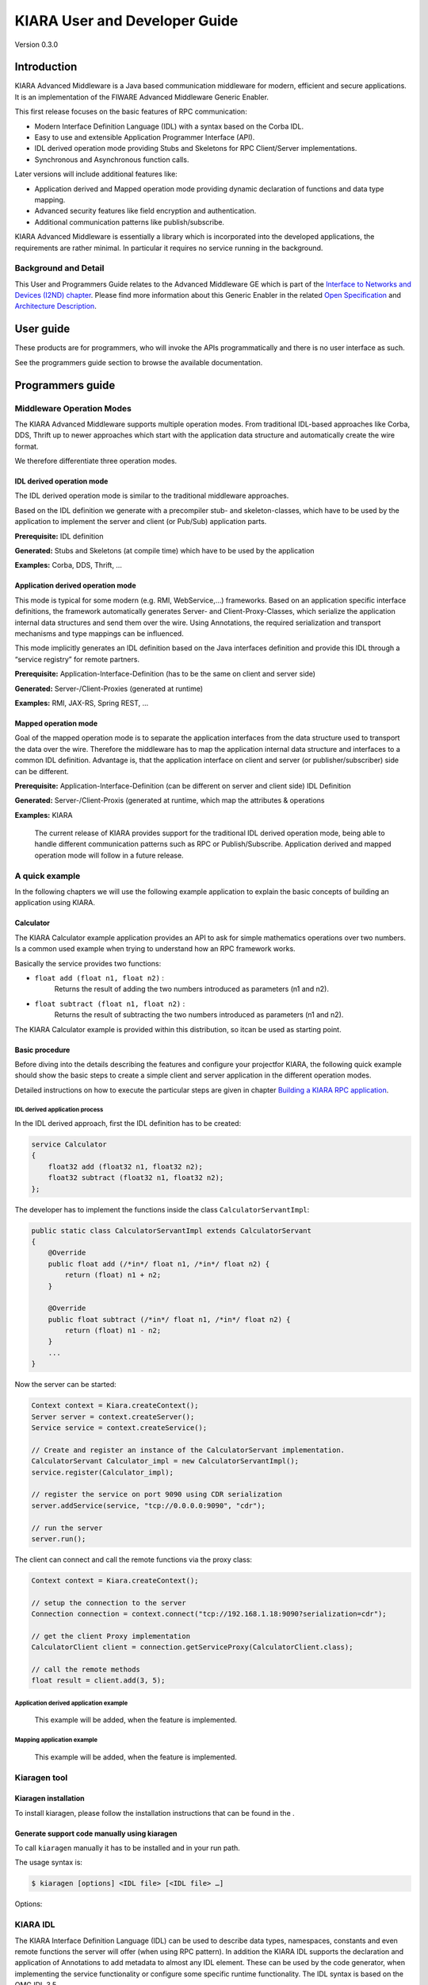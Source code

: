 KIARA User and Developer Guide
==============================

Version 0.3.0

.. raw:: mediawiki

   {{TOCright}}

Introduction
------------

KIARA Advanced Middleware is a Java based communication middleware for modern, efficient and secure applications. It is an implementation of the FIWARE Advanced Middleware Generic Enabler.

This first release focuses on the basic features of RPC communication:

-  Modern Interface Definition Language (IDL) with a syntax based on the Corba IDL.
-  Easy to use and extensible Application Programmer Interface (API).
-  IDL derived operation mode providing Stubs and Skeletons for RPC Client/Server implementations.
-  Synchronous and Asynchronous function calls.

Later versions will include additional features like:

-  Application derived and Mapped operation mode providing dynamic declaration
   of functions and data type mapping.
-  Advanced security features like field encryption and authentication.
-  Additional communication patterns like publish/subscribe.

KIARA Advanced Middleware is essentially a library which is incorporated into the developed applications, the requirements are rather minimal. In particular it requires no service running in the background.

Background and Detail
~~~~~~~~~~~~~~~~~~~~~

This User and Programmers Guide relates to the Advanced Middleware GE which is part of the `Interface to Networks and Devices (I2ND) chapter <Interface_to_Networks_and_Devices_(I2ND)_Architecture>`__. Please find more information about this Generic Enabler in the related `Open Specification <FIWARE.OpenSpecification.I2ND.Middleware>`__ and `Architecture Description <FIWARE.ArchitectureDescription.I2ND.Middleware>`__.

User guide
----------

These products are for programmers, who will invoke the APIs programmatically and there is no user interface as such.

See the programmers guide section to browse the available documentation.

Programmers guide
-----------------

Middleware Operation Modes
~~~~~~~~~~~~~~~~~~~~~~~~~~

The KIARA Advanced Middleware supports multiple operation modes. From traditional IDL-based approaches like Corba, DDS, Thrift up to newer approaches which start with the application data structure and automatically create the wire format.

We therefore differentiate three operation modes.

IDL derived operation mode
^^^^^^^^^^^^^^^^^^^^^^^^^^

The IDL derived operation mode is similar to the traditional middleware approaches.

Based on the IDL definition we generate with a precompiler stub- and skeleton-classes, which have to be used by the application to implement the server and client (or Pub/Sub) application parts.

**Prerequisite:** IDL definition

**Generated:** Stubs and Skeletons (at compile time) which have to be used by the application

**Examples:** Corba, DDS, Thrift, …

Application derived operation mode
^^^^^^^^^^^^^^^^^^^^^^^^^^^^^^^^^^

This mode is typical for some modern (e.g. RMI, WebService,...) frameworks. Based on an application specific interface definitions, the framework automatically generates Server- and Client-Proxy-Classes, which serialize the application internal data structures and send them over the wire. Using Annotations, the required serialization and transport mechanisms and type mappings can be influenced.

This mode implicitly generates an IDL definition based on the Java interfaces definition and provide this IDL through a “service registry” for remote partners.

**Prerequisite:** Application-Interface-Definition (has to be the same on client and server side)

**Generated:** Server-/Client-Proxies (generated at runtime)

**Examples:** RMI, JAX-RS, Spring REST, …

Mapped operation mode
^^^^^^^^^^^^^^^^^^^^^

Goal of the mapped operation mode is to separate the application interfaces from the data structure used to transport the data over the wire. Therefore the middleware has to map the application internal data structure and interfaces to a common IDL definition. Advantage is, that the application interface on client and server (or publisher/subscriber) side can be different.

**Prerequisite:** Application-Interface-Definition (can be different on server and client side) IDL Definition

**Generated:** Server-/Client-Proxis (generated at runtime, which map the attributes & operations

**Examples:** KIARA

    The current release of KIARA provides support for the traditional IDL derived operation mode, being able to handle different communication patterns such as RPC or Publish/Subscribe. Application derived and mapped operation mode will follow in a future release.

A quick example
~~~~~~~~~~~~~~~

In the following chapters we will use the following example application to explain the basic concepts of building an application using KIARA.

Calculator
^^^^^^^^^^

The KIARA Calculator example application provides an API to ask for simple mathematics operations over two numbers. Is a common used example when trying to understand how an RPC framework works.

Basically the service provides two functions:

-  ``float add (float n1, float n2)`` :
    Returns the result of adding the two numbers introduced as parameters (n1 and n2).
-  ``float subtract (float n1, float n2)`` :
    Returns the result of subtracting the two numbers introduced as parameters (n1 and n2).

The KIARA Calculator example is provided within this distribution, so itcan be used as starting point.

Basic procedure
^^^^^^^^^^^^^^^

Before diving into the details describing the features and configure your projectfor KIARA, the following quick example should show the basic steps to create a simple client and server application in the different operation modes.

Detailed instructions on how to execute the particular steps are given in chapter `Building a KIARA RPC application <#Building_a_KIARA_RPC_application>`__.

IDL derived application process
"""""""""""""""""""""""""""""""

In the IDL derived approach, first the IDL definition has to be created:

.. code:: idl

    service Calculator
    {
        float32 add (float32 n1, float32 n2);
        float32 subtract (float32 n1, float32 n2);
    };

The developer has to implement the functions inside the class ``CalculatorServantImpl``:

.. code:: java

    public static class CalculatorServantImpl extends CalculatorServant
    {
        @Override
        public float add (/*in*/ float n1, /*in*/ float n2) {
            return (float) n1 + n2;
        }
        
        @Override
        public float subtract (/*in*/ float n1, /*in*/ float n2) {
            return (float) n1 - n2;
        }
        ...
    }

Now the server can be started:

.. code:: java

    Context context = Kiara.createContext();
    Server server = context.createServer();
    Service service = context.createService();

    // Create and register an instance of the CalculatorServant implementation.
    CalculatorServant Calculator_impl = new CalculatorServantImpl();
    service.register(Calculator_impl);

    // register the service on port 9090 using CDR serialization 
    server.addService(service, "tcp://0.0.0.0:9090", "cdr");

    // run the server
    server.run();

The client can connect and call the remote functions via the proxy
class:

.. code:: java

    Context context = Kiara.createContext();

    // setup the connection to the server
    Connection connection = context.connect("tcp://192.168.1.18:9090?serialization=cdr");

    // get the client Proxy implementation
    CalculatorClient client = connection.getServiceProxy(CalculatorClient.class);

    // call the remote methods
    float result = client.add(3, 5);

Application derived application example
"""""""""""""""""""""""""""""""""""""""

    This example will be added, when the feature is implemented.

Mapping application example
"""""""""""""""""""""""""""

    This example will be added, when the feature is implemented.

Kiaragen tool
~~~~~~~~~~~~~

Kiaragen installation
^^^^^^^^^^^^^^^^^^^^^

To install kiaragen, please follow the installation instructions that
can be found in the .

Generate support code manually using kiaragen
^^^^^^^^^^^^^^^^^^^^^^^^^^^^^^^^^^^^^^^^^^^^^

To call ``kiaragen`` manually it has to be installed and in your run
path.

The usage syntax is:

.. code:: bash

    $ kiaragen [options] <IDL file> [<IDL file> …]

Options:

+--------------------------------+---------------------------------------------------------------------------------------------------------------------------+
| Option                         | Description                                                                                                               |
+================================+===========================================================================================================================+
| ``-help``                      | Shows help information                                                                                                    |
+--------------------------------+---------------------------------------------------------------------------------------------------------------------------+
| ``-version``                   | Shows the current version of KIARA / kiaragen                                                                             |
+--------------------------------+---------------------------------------------------------------------------------------------------------------------------+
| ``-package``                   | Defines the package prefix of the generated Java classes. Default: no package                                             |
+--------------------------------+---------------------------------------------------------------------------------------------------------------------------+
| ``-d "path"``                  | Specify the output directory for the generated files. Default: current working dir                                        |
+--------------------------------+---------------------------------------------------------------------------------------------------------------------------+
| ``-replace``                   | Replaces existing generated files.                                                                                        |
+--------------------------------+---------------------------------------------------------------------------------------------------------------------------+
| ``-example "pattern"``         | Generates the support files (interfaces, classes, stubs, skeletons,...) for the given target communication  pattern.      |
|                                | These classes can be used by the developer to implement his application. It also creates build.gradle files.              |
|                                | Supported values:                                                                                                         |
|                                |                                                                                                                           |
|                                | -  rpc: Creates an example application which uses RPC as a communication framework.                                       |
|                                | -  ps: Creates an example application which uses Publish/Subscribe as a communication pattern.                            |
+--------------------------------+---------------------------------------------------------------------------------------------------------------------------+
| ``--ppDisable``                | Disables the preprocessor.                                                                                                |
+--------------------------------+---------------------------------------------------------------------------------------------------------------------------+
| ``--ppPath "path"``            | Specifies the path of the preprocessor. Default: Systems C++ preprocessor                                                 |
+--------------------------------+---------------------------------------------------------------------------------------------------------------------------+
| ``-t <path>``            | Specify the output temploral directory for the files generated by the preprocessor. Default: machine temp path            |
+--------------------------------+---------------------------------------------------------------------------------------------------------------------------+

KIARA IDL
~~~~~~~~~

The KIARA Interface Definition Language (IDL) can be used to describe data types, namespaces, constants and even remote functions the server will offer (when using RPC pattern). In addition the KIARA IDL supports the declaration and application of Annotations to add metadata to almost any IDL element. These can be used by the code generator, when implementing the service functionality or configure some specific runtime functionality. The IDL syntax is based on the OMG IDL 3.5.

The basic structure of an IDL File is shown in the picture in the right.

Following, a short overview of the supported KIARA IDL elements. For a detailed description please see KIARA IDL Specification chapter `KIARA Interface Definition Language`__. 

.. __KIARA Interface Definition Language: ../specification/Middleware_IDL_Specification.rst

\ |GitHub Workflow|\ 

-  **Import Declarations**:
    Definitions can be split into multiple files and/or share common elements
    among multiple definitions using the import statement.
-  **Namespace Declarations**:
    Within a definition file the declarations can be grouped into modules. Modules are used to define scopes for IDL identifiers. KIARA supports the modern keyword namespace. Namespaces can be nested to support multi-level namespaces.
-  **Constant Declarations**:
    A constant declarations allows the definition of literals, which can be used as values in other definitions (e.g. as return values, default parameters, etc.)
-  **Type Declarations**

   -  **Basic Types**:
		KIARA IDL supports the OMG IDL basic data types like float, double, (unsigned) short/int/long, char, wchar, boolean, octet, etc. Additionally it supports modern aliases like float32, float64, i16, ui16, i32, ui32, i64, ui64 and byte
   -  **Constructed Types**:
		Constructed Types are combinations of other types like. The following constructs are supported:
   -  **Structures** (struct)
   -  **Template Types**:
		Template types are frequently used data structures like the various forms of collections. The following Template Types are supported:
   -  **List**:
		Ordered collection of elements of the same type “list” is the modern variant of the OMG IDL keyword “sequence”
   -  **Strings**:
		Collection of chars, will be mapped to the String representation of the language.
   -  **Complex Declarations**:
		In addition to the above Type declarations, KIARA supports multidimensional Arrays using the bracket notation (e.g. ``int monthlyRevenue[12][10]``)

-  **Service Declarations**:
    KIARA supports interface and service declarations via IDL. Meaning that the user can declare different services where the operations are going to be placed.
-  **Operation Declarations**:
    Operations can be declared within the services following the standard OMG IDL notation.

Using KIARA to create an RPC application
~~~~~~~~~~~~~~~~~~~~~~~~~~~~~~~~~~~~~~~~

KIARA Advanced Middleware allows the developer to easily implement a distributed application using remote procedure invocations. In client/server paradigm, a server offers a set of remote procedures that the client can remotely call. How the client calls these procedures should be transparent.

For the developer, a proxy object represents the remote server, and this object offers the remote procedures implemented by the server. In the same way, how the server obtains a request from the network and how it sends the reply should also be transparent. The developer just writes the behaviour of the remote procedures.

KIARA Advanced Middleware offers this transparency and facilitates the development.

IDL derived operation mode in RPC
^^^^^^^^^^^^^^^^^^^^^^^^^^^^^^^^^

The general steps to build an application in IDL derived operation mode
are:

#. Define a set of remote procedures: using the KIARA Interface
   Definition Language.
#. Generation of specific remote procedure call support code: a
   Client-Proxy and a Server-Skeleton.
#. Implement the servant: with the needed behaviour.
#. Implement the server: filling the server skeleton with the behaviour
   of the procedures.
#. Implement the client: using the client proxy to invoke the remote
   procedures.

This section describes the basic concepts of these four steps that a
developer has to follow to implement a distributed application.

Defining a set of remote procedures using the KIARA IDL
^^^^^^^^^^^^^^^^^^^^^^^^^^^^^^^^^^^^^^^^^^^^^^^^^^^^^^^

The KIARA Interface Definition Language (IDL) can be used to define the remote procedures (operations) the server will offer. Simple and Complex Data Types | used as parameter types in these remote procedures are also defined in the IDL file. The IDL file for our example application (``calculator.idl``) shows the usage of some of the above elements.

.. code:: idl

      service Calculator
      {
          float32 add (float32 n1, float32 n2);
          float32 substract (float32 n1, float32 n2);
      };

Generating remote procedure call support code
^^^^^^^^^^^^^^^^^^^^^^^^^^^^^^^^^^^^^^^^^^^^^

KIARA Advanced Middleware includes a Java application named ``kiaragen``. This application parses the IDL file and generates Java code for the defined set of remote procedures.

All support classes will be generated (e.g. for structs):

-  ``x.y.<StructName>``: Support classes containing the definition
   of the data types as well as the serialization code.

Using the ``-example`` option (described below), kiaragen will generate the following files for each of your module/service definitions:

-  ``x.y.<IDL-ServiceName>``:
    Interface exposing the defined synchronous service operation calls.
-  ``x.y.<IDL-ServiceName>Async``:
    Interface exposing the asynchronous operation calls.
-  ``x.y.<IDL-ServiceName>Client``:
    Interface exposing all client side calls (sync & async).
-  ``x.y.<IDL-ServiceName>Process``:
    Class containing the methods that will be executed to process dynamic calls.
-  ``x.y.<IDL-ServiceName>Proxy``:
    This class encapsulates all the logic needed to call the remote operations. (Client side proxy → stub).
-  ``x.y.<IDL-ServiceName>Servant``:
    This abstract class provides all the mechanisms (transport, un/marshalling, etc.) the server requires to call the server
   functions.
-  ``x.y.<IDL-ServiceName>ServantExample``:
    This class will be extended to implement the server side functions (see `Servant Implementation <#Servant_implementation>`__).
-  ``x.y.ClientExample``:
    This class contains the code needed to run a possible example of the client side application.
-  ``x.y.ServerExample``:
    This class contains the code needed to run a possible example of the server side application.
-  ``x.y.IDLText``:
    This class contains a String whose value is the content of the IDL file.

The package name ``x.y.`` can be declared when generating the support code using ``kiaragen`` (see ``-package`` option in ``kiaragen`` tool `description <#Kiaragen_tool>`__).

For our example the call could be:

::

    $ kiaragen -example rpc -package com.example src/main/idl/calculator.idl
    Loading templates...
    org.fiware.kiara.generator.kiaragen
    org.fiware.kiara.generator.idl.grammar.Context
    Processing the file calculator.idl...
    Creating destination source directory... OK
    Generating Type support classes...
    Generating application main entry files for interface Calculator... OK
    Generating specific server side files for interface Calculator... OK
    Generating specific client side files for interface Calculator... OK
    Generating common server side files... OK
    Generating common client side files... OK

This would generate the following files:

::

    .
    └── src                                                // source files
        ├── main
        │   ├── idl                                        // IDL definitions for kiaragen
        │   │   └── calculator.idl               
        │   └── java                                       // Generated support files
        │       └── com.example                      
        │            │                                     // Generated using --example 
        │            ├── Calculator.java                   // Interface of service
        │            ├── CalculatorAsync.java              // Interface of async calls
        │            ├── CalculatorProcess.java            // Process methods for dynamic operations
        │            ├── CalculatorClient.java             // Interface client side 
        │            ├── CalculatorProxy.java              // Client side implementation
        │            ├── CalculatorServant.java            // Abstract server side skeleton
        │            ├── CalculatorServantExample.java     // Dummmy servant impl. 
        │            ├── ClientExample.java                // Example client code 
        │            ├── ServerExample.java                // Example server code
        │            └── IDLText.java                      // IDL File contents
        └── build.gradle                                   // File with targets to compile the example 

Servant implementation
^^^^^^^^^^^^^^^^^^^^^^

Please note that the code inside the file ``x.y.<IDL-ServiceName>ServantExample.java`` (which in this case is ``CalculatorServantExample.java``) has to be modified in order to specify the behaviour of each declared function.

.. code:: java

    class CalculatorServantExample extends CalculatorServant {
        
      public float add (/*in*/ float n1, /*in*/ float n2) {
            return (float) n2 + n2;
        }

        public float substract (/*in*/ float n1, /*in*/ float n2) {
            return (float) n1 - n2;
        }

    }

Implementing the server
^^^^^^^^^^^^^^^^^^^^^^^

The source code generated using kiaragen tool (by using the ``-example`` option) contains a simple implementation of a server. This implementation can obviously be extended as far as the user wants, this is just a very simple server capable of executing remote procedures.

The class containing the mentioned code is named ServerExample, and its code is shown below:

.. code:: java

    public class ServerExample {
        
        public static void main (String [] args) throws Exception {
            
            System.out.println("CalculatorServerExample");
            
            Context context = Kiara.createContext();
            Server server = context.createServer();
            
            CalculatorServant Calculator_impl = new CalculatorServantExample();
            
            Service service = context.createService();
            
            service.register(Calculator_impl);
            
            //Add service waiting on TCP with CDR serialization
            server.addService(service, "tcp://0.0.0.0:9090", "cdr");
            
            server.run();
        
        }
        
    }

Implementing the client
^^^^^^^^^^^^^^^^^^^^^^^

The source code generated using kiaragen tool (by using the ``-example`` option) contains a simple implementation of a client. This implementation must be extended in order to show the output received from the server.

In the KIARA Calculator example, as we have defined first the add function in the IDL file, this will be the one used by default in the generated code. The code for doing this is shown in the following snippet:

.. code:: java

    public class ClientExample {
        public static void main (String [] args) throws Exception {
            System.out.println("CalculatorClientExample");
            
        float n1 = (float) 3.0;
        float n2 = (float) 5.0;

            float ret = (float) 0.0;
            
            Context context = Kiara.createContext();
            
            Connection connection = 
                         context.connect("tcp://127.0.0.1:9090?serialization=cdr");
            Calculator client = connection.getServiceProxy(CalculatorClient.class);
            
        try {
                ret = client.add(n1, n2);               
                System.out.println("Result: " + ret);       
            } catch (Exception ex) {
                System.out.println("Exception: " + ex.getMessage());
                return;
            }
        }

        Kiara.shutdown();
    }

The previous code has been shown exactly the way it is generated, with
only two differences:

-  Parameter initialization: Both of the parameters n1 and n2 have been
   initialized to random values (in this case 3 and 5).
-  Result printing: To have feedback of the response sent by the server
   when the remote procedure is executed.

Compiling the client and the server
^^^^^^^^^^^^^^^^^^^^^^^^^^^^^^^^^^^

For the client and server examples to compile, some jar files are needed. These files are located under the lib directory provided with this distribution, and they must be placed in the root working directory, under the lib folder:

::

    .
    ├── src                           // source files
    ├── lib                           // generated support files 
    └── build.gradle                  // Gradle compilation script

To compile the client using gradle, the call would be the next one (change target clientJar to serverJar to compile the server):

::

    $ gradle clientJar
    :compileJava UP-TO-DATE
    :processResources UP-TO-DATE
    :classes UP-TO-DATE
    :clientJar

    BUILD SUCCESSFUL

    Total time: 3.426 secs

After compiling both of them the following files will be generated:

::

    .
    ├── src                       // source files
    ├── build                           // generated by gradle 
    │   ├── classes                     // Compiled .class files
    │   ├── dependency-cache            // Inner gradle files
    │   ├── libs                        // Executable jar files
    │   └── tmp                        // Temporal files used by gradle
    ├── lib                        
    └── build.gradle              //  Gradle compilation script

In order to execute the examples, just cd where they are placed (build/libs directory), and execute them using the command ``java -jar file_to_execute.jar``.

Using KIARA to create an RPC application (using the dynamic API)
~~~~~~~~~~~~~~~~~~~~~~~~~~~~~~~~~~~~~~~~~~~~~~~~~~~~~~~~~~~~~~~~

The "KIARA RPC Dynamic API" allows the developers to easily execute calls in an RPC framework without having to statically generate code to support them. In the following sections, the different concepts of this feature will be explained.

Using the dynamic API we still need the IDL file, which declares the "contract" between server and client by defining the data types and services (operations) the server offers.

For the dynamic API the IDL format is identical to the one used for the static/compile time version. For example the IDL file for our demo application (``calculator.idl``) is identical to the static use-case:

.. code:: idl

    service Calculator
    {
        float32 add (float32 n1, float32 n2);
        float32 substract (float32 n1, float32 n2);
    };

Declaring the remote calls and data types at runtime
^^^^^^^^^^^^^^^^^^^^^^^^^^^^^^^^^^^^^^^^^^^^^^^^^^^^

In the dynamic approach, the comple time ``kiaragen`` code-generator will not be required anymore. Instead, the middleware provides a function to load the IDL definition from a String object. The generation of the IDL String has to be done by the developer. For example it can be loaded from a File, from a URL or generated by an algorithm.

The process to declare the dynamic part is as follows:

-  The server loads the IDL String (e.g. from a file).
-  The IDL definition will then be provided to the clients connecting with the server.
-  On the server the developer has to provide objects to act as servants and execute code depending on the function the client has requested.

Loading the IDL definition
""""""""""""""""""""""""""

On the server side, in order to provide the user with a definition of the functions that the server offers, the first thing to be done is to load the IDL definition into the application.

Therefore, the ``Service`` class provides a public function that can be used to load the IDL information from a String object. It is the developers responsibility to load the String from the source (e.g. from a file). 

The following snippet shows an example on how to do this:

.. code:: java

    // Load IDL content string from file
    String idlString = new String(Files.readAllBytes(Paths.get("calculator.idl")));
    /* This is just one way to do it. Developer decides how to do it */

    // Load service information dynamically from IDL
    Service service = context.createService();
    service.loadServiceIDLFromString(idlString);

Implementing the service functionality
""""""""""""""""""""""""""""""""""""""

Unlike in the static approach, in the dynamic version exists no Servant class to code the behaviour of the functions. To deal with this, KIARA provides a functional interface ``DynamicFunctionHandler`` that acts as a servant implementation. This class must be used to implement the function and register it with the service, which means to map the business logic of each function with its registered name.

.. code:: java

    // Create type descriptor and dynamic builder
    final TypeDescriptorBuilder tdbuilder = Kiara.getTypeDescriptorBuilder();
    final DynamicValueBuilder dvbuilder = Kiara.getDynamicValueBuilder();
    // Create type descriptor int (used for the return value)
    final PrimitiveTypeDescriptor intType = 
                            tdbuilder.createPrimitiveType(TypeKind.INT_32_TYPE);  

    // Implement the functional interface for the add function
    DynamicFunctionHandler addHandler = new DynamicFunctionHandler() {
         @Override
         public void process(
              DynamicFunctionRequest request, 
              DynamicFunctionResponse response 
         ) {
              // read the parameters
              int a = (Integer)((DynamicPrimitive)request.getParameterAt(0)).get();
              int b = (Integer)((DynamicPrimitive)request.getParameterAt(1)).get();
              // create the return value
              final DynamicPrimitive intValue = 
                                  (DynamicPrimitive)dvbuilder.createData(intType);
              intValue.set(a+b);    // implmement the function
              response.setReturnValue(intValue);
         }
    }

    // Register function and map handler (do this for every function)
    service.register("Calculator.add", addHandler);

Implementing the server
^^^^^^^^^^^^^^^^^^^^^^^

Because the server functionality is not encapsuled in generated Servant classes, the server implmentation is a bit more extensive. It still follows the same pattern as in the static API, but the implementation and registration of the dynamic functions has to be done completely by the developer.

The following ServerExample class shows, how this would look like:

.. code:: java

    public class ServerExample {
        public static void main (String [] args) throws Exception {
            System.out.println("CalculatorServerExample");
            
            Context context = Kiara.createContext();
            Server server = context.createServer();

            // Enable negotiation with clients
            server.enableNegotiationService("0.0.0.0", 8080, "/service");

            Service service = context.createService();
            String idlContent = 
            new String(Files.readAllBytes(Paths.get("calculator.idl")))
            service.loadServiceIDLFromString(idlContent);

            // Create descriptor and dynamic builder
            final TypeDescriptorBuilder tdbuilder = Kiara.getTypeDescriptorBuilder();
            final DynamicValueBuilder dvbuilder = Kiara.getDynamicValueBuilder();
            
            // Declare handlers
            DynamicFunctionHandler addHandler;
            DynamicFunctionHandler substractHandler;
            addHandler = /* Implement handler for the add function */;
            substractHandler = /* Implement handler for the substract function */;
               
            // Register services
            service.register(“Calculator.add”, addHandler);
            service.register(“Calculator.substract”, substractHandler);

            //Add service waiting on TCP with CDR serialization
            server.addService(service, "tcp://0.0.0.0:9090", "cdr");
            
            server.run();
        }
    }

Implementing the client
^^^^^^^^^^^^^^^^^^^^^^^

On the client side the key point is the negotiation with the server to download the IDL it provides. After downloading, it will automatically parse the content and generate the necessary information to create the dynamic objects.

When the ``DynamicProxy`` is created the functions provided by the server can be executed by using ``DynamicFunctionRequest`` objects. The parameters of the functions have to be set in the request using ``DynamicData`` objects. The call of the request function ``execute()`` will finally perform the call to the server and return the result in a ``DynamicFunctionResponse`` object.

The following code shows the client implementation:

.. code:: java

    public class ClientExample {
        public static void main (String [] args) throws Exception {
            System.out.println("CalculatorClientExample");
            
            Context context = Kiara.createContext();

            // Create connection indicating the negotiation service
            Connection connection = 
                         context.connect("kiara://127.0.0.1:9090/service");

            // Create client by using the proxy’s name
            DynamicProxy client = connection.getDynamicProxy(“Calculator”);

            // Create request object
            DynamicFunctionRequest request = client.createFunctionRequest(“add”);
            ((DynamicPrimitive) request.getParameterAt(0)).set(8);
            ((DynamicPrimitive) request.getParameterAt(1)).set(5);

            // Create response object and execute RPC
            DynamicFunctionResponse response = request.execute();
            if (response.isException()) {
                DynamicData result = response.getReturnValue();
                System.out.println(“Exception = “ + (DynamicException) result);
            } else {
                DynamicData result = response.getReturnValue();
                System.out.println(“Result = “ + (DynamicPrimitive) result);
            }
        // shutdown the client
            Kiara.shutdown();
        }
    }

Using KIARA to create a Pub/Sub application
~~~~~~~~~~~~~~~~~~~~~~~~~~~~~~~~~~~~~~~~~~~

KIARA Advanced Middleware allows the developer to easily implement a distributed application using a Publish/Subscribe pattern. In software architecture, publish/subscribe is a messaging pattern when messages of a specific data type (topic) are sent by entities called publishers, and received by entities who are subscribed to that same data type, called subscribers.

From the point of view of the developer, all he knows is that he has a certain data type in his application and he wants it to be sent. How the publisher publishes this data in the network and how the subscriber gets it must be transparent.

KIARA Advanced Middleware offers this transparency and facilitates the development.

IDL derived operation mode using Pub/Sub
^^^^^^^^^^^^^^^^^^^^^^^^^^^^^^^^^^^^^^^^

The general steps to build an application in IDL derived operation mode
are:

#. Define the application data types using KIARA IDL: using the KIARA Interface Definition Language.
#. Generation of specific support code: those classes representing the types defined using IDL.
#. Generate the Pub/Sub example: using the kiaragen tool.
#. Implementing the Publisher side: using the Publisher entity and the generated type support classes.
#. Implementing the Subscriber side: using the Subscriber entity and the
   generated type support classes.

This section describes the basic concepts of these steps that a
developer has to follow to implement a distributed application.

Defining the application data types using KIARA IDL
^^^^^^^^^^^^^^^^^^^^^^^^^^^^^^^^^^^^^^^^^^^^^^^^^^^

The KIARA Interface Definition Language (IDL) can be used to define the application data types to be published. Simple and Complex Data Types inside the structures can also be defined in the IDL file, but take into account that only structures will count as Topic types.

The IDL file for our RPC example application shows the definition of a temperature sensor whose value is going to be published over the wire when changed.

.. code:: idl

      struct TSensor
      {
          float32 temperature;
      };

Generate Pub/Sub code using kiaragen
^^^^^^^^^^^^^^^^^^^^^^^^^^^^^^^^^^^^

KIARA Advanced Middleware includes a Java application named ``kiaragen``. By using this application, the type support code for the structure defined in the IDL file can be generated. The files that will result as the output of the kiaragen execution are the following:

-  x.y.: Support classes containing the definition of the data types as well as the serialization code.
-  x.y.Type: Topic class for the data type. This class will be the one used to register the data types in a specific topic.

Using ps as -example option, kiaragen will generate the following files for the data type definitions:

-  x.y.SubscriberExample: This class contains the code needed to run a simple application with a Subscriber.
-  x.y.PublisherExample: This class contains the code needed to run a simple application with a Publisher.

The package name x.y. can be declared when generating the support code using kiaragen (see ``-package`` option below).

For our example the call could be:

::

    $ kiaragen -example ps -package com.example src/main/idl/calculator.idl
    Loading templates...
    org.fiware.kiara.generator.kiaragen
    org.fiware.kiara.generator.idl.grammar.Context
    Processing the file calculator.idl...
    Creating destination source directory... OK
    Generating Type support classes...
    Generating Type support class for structure TSensor... OK
    Generating Topic class for structure TSensor... OK
    Generating Publisher example main code for Topic TSensor... OK
    Generating Subscriber example main code for Topic TSensor... OK

    Generating GRADLE compilation script... OK

This would generate the following files:

::

    .
    └── src                                                // source files
        ├── main
        │   ├── idl                                        // IDL definitions for kiaragen
        │   │   └── sensor.idl               
        │   └── java                                       // Generated support files
        │       └── com.example                      
        │            │                                     // Generated using --example ps
        │            ├── TSensor.java                      // User data type
        │            ├── TSensorType.java                  // Topic class for user data type
        │            ├── TSensorPublisherExample.java      // Publisher example code 
        │            └── TSensorSubscriberExample.java     // Subscriber example code
        └── build.gradle                                   // File with targets to compile the example 

Static Endpoint Discovery (SED) using XML files
^^^^^^^^^^^^^^^^^^^^^^^^^^^^^^^^^^^^^^^^^^^^^^^

In this version of the Publish/Subscribe pattern implemented in KIARA, the discovery of endpoints is done statically by loding the information of those endpoints from an XML file. It supports loading such information from a String variable with the contents of the XML discovery file as well.

The discovery information than can be represented into the XML file includes the participant (with its name), and the endpoints this participant might have (readers or writers). it also supports adding multiple participant entities as well as multiple reader or writer configurations.

The XML tags supported by KIARA are described below, grouped into different categories according to the entity they belong to.

staticdiscovery
"""""""""""""""

This tag is used to define that the XML file is going to contain information about the RTPS Endpoint Discovery protocol.

The available tags inside ``staticdiscovery`` are the following:

+---------------------+---------------+-----------------------+
| Tag                 | Type          | Description           |
+=====================+===============+=======================+
| ``<participant>``   | complexType   | Participant entity.   |
+---------------------+---------------+-----------------------+

participant
"""""""""""

The participant tag is the one used to define a grouping entity for readers and writers. It allows to add as many endpoints as the user wants, as well as to configure the participant name.

The available tags inside ``participant`` are the following:

+----------------+---------------+----------------------------------+
| Tag            | Type          | Description                      |
+================+===============+==================================+
| ``<name>``     | element       | Name of the Participant entity   |
+----------------+---------------+----------------------------------+
| ``<writer>``   | complexType   | Writer entity                    |
+----------------+---------------+----------------------------------+
| ``<reader>``   | complexType   | Reader entity                    |
+----------------+---------------+----------------------------------+

writer
""""""

The writer tag is the use used to describe all the characteristics of the reader endpoint. There can be multiple writers, as long as their values do not interfere one another.

The available tags inside ``writer`` are the following:

+--------------------------+-----------------+----------------------------------------------------------------------------------------------------------+
| Tag                      | Type            | Description                                                                                              |
+==========================+=================+==========================================================================================================+
| ``<userId>``             | element         | Integer defining the user ID for this endpoint.                                                          |
+--------------------------+-----------------+----------------------------------------------------------------------------------------------------------+
| ``<entityId>``           | element         | Integer defining the specific ID of the endpoint.                                                        |
+--------------------------+-----------------+----------------------------------------------------------------------------------------------------------+
| ``<topicName>``          | element         | Indicates the name of the Topic used by the endpoint.                                                    |
+--------------------------+-----------------+----------------------------------------------------------------------------------------------------------+
| ``<topicDataName>``      | element         | Indicates the name of the data type that can be sent by the endpoint.                                    |
+--------------------------+-----------------+----------------------------------------------------------------------------------------------------------+
| ``<topicKind>``          | element         | Indicates whether the endpoint uses keyed topics or not. Supported values:                               |
|                          |                 |                                                                                                          |
|                          |                 | -  WITH\_KEY                                                                                             |
|                          |                 | -  NO\_KEY                                                                                               |
+--------------------------+-----------------+----------------------------------------------------------------------------------------------------------+
| ``<reliabilityQos>``     | element         | Indicates which kind of reliability is used by the endpoint. Supported values:                           |
|                          |                 |                                                                                                          |
|                          |                 | -  RELIABLE\_RELIABILITY\_QOS                                                                            |
|                          |                 | -  BEST\_EFFORT\_RELIABILITY\_QOS                                                                        |
+--------------------------+-----------------+----------------------------------------------------------------------------------------------------------+
| ``<unicastLocator>``     | complexType\*   | List of unicastLocator types indicating the unicast IP adresses of this endpoint. Attributes:            |
|                          |                 |                                                                                                          |
|                          |                 | +---------------+--------------------------------------------------+                                     |
|                          |                 | | Name          | Description                                      |                                     |
|                          |                 | +===============+==================================================+                                     |
|                          |                 | | ``address``   | IP address of the endpoint.                      |                                     |
|                          |                 | +---------------+--------------------------------------------------+                                     |
|                          |                 | | ``port``      | Integer indicating the port for communication.   |                                     |
|                          |                 | +---------------+--------------------------------------------------+                                     |
+--------------------------+-----------------+----------------------------------------------------------------------------------------------------------+
| ``<multicastLocator>``   | complexType\*   | List of unicastLocator types indicating the multicast IP adresses of this endpoint. Attributes:          |
|                          |                 |                                                                                                          |
|                          |                 | +---------------+--------------------------------------------------+                                     |
|                          |                 | | Name          | Description                                      |                                     |
|                          |                 | +===============+==================================================+                                     |
|                          |                 | | ``address``   | IP address of the endpoint.                      |                                     |
|                          |                 | +---------------+--------------------------------------------------+                                     |
|                          |                 | | ``port``      | Integer indicating the port for communication.   |                                     |
|                          |                 | +---------------+--------------------------------------------------+                                     |
+--------------------------+-----------------+----------------------------------------------------------------------------------------------------------+
| ``<topic>``              | complexType     | Entity inticading the name, data type and kind of the topic this endpoint is related to. Attributes:     |
|                          |                 |                                                                                                          |
|                          |                 | +----------------+-------------------------------------------------------------------+                   |
|                          |                 | | Name           | Description                                                       |                   |
|                          |                 | +================+===================================================================+                   |
|                          |                 | | ``name``       | Name of the topic.                                                |                   |
|                          |                 | +----------------+-------------------------------------------------------------------+                   |
|                          |                 | | ``dataType``   | Name of the dataType related to this topic.                       |                   |
|                          |                 | +----------------+-------------------------------------------------------------------+                   |
|                          |                 | | ``kind``       | Indicates whether it is a keyed topic or not. Supported values:   |                   |
|                          |                 | |                |                                                                   |                   |
|                          |                 | |                | -  WITH\_KEY                                                      |                   |
|                          |                 | |                | -  NO\_KEY                                                        |                   |
|                          |                 | +----------------+-------------------------------------------------------------------+                   |
+--------------------------+-----------------+----------------------------------------------------------------------------------------------------------+
| ``<durabilityQos>``      | element         | String element indicating the durability of the data send by the endpoint. Supported values:             |
|                          |                 |                                                                                                          |
|                          |                 | -  TRANSIENT\_LOCAL\_DURABILITY\_QOS                                                                     |
|                          |                 | -  VOLATILE\_DURABILITY\_QOS                                                                             |
+--------------------------+-----------------+----------------------------------------------------------------------------------------------------------+
| ``<ownershipQos>``       | element         | Complex type that describes the ownership of the data sent by the endpoint. Attributes:                  |
|                          |                 |                                                                                                          |
|                          |                 | +----------------+-----------------------------------------------------------------------------------+   |
|                          |                 | | Name           | Description                                                                       |   |
|                          |                 | +================+===================================================================================+   |
|                          |                 | | ``kind``       | Indicates the kind of ownership. Supported values:                                |   |
|                          |                 | |                |                                                                                   |   |
|                          |                 | |                | -  SHARED\_OWNERSHIP\_QOS                                                         |   |
|                          |                 | |                | -  EXCLUSIVE\_OWNERSHIP\_QOS                                                      |   |
|                          |                 | +----------------+-----------------------------------------------------------------------------------+   |
|                          |                 | | ``strength``   | Integer value used to give priority of the data ownership over other endpoints.   |   |
|                          |                 | +----------------+-----------------------------------------------------------------------------------+   |
+--------------------------+-----------------+----------------------------------------------------------------------------------------------------------+
| ``<livelinessQos>``      | complexType     | It describes the Lliveliness QoS selected for the endpoint. Attributes:                                  |
|                          |                 |                                                                                                          |
|                          |                 | +------------------------+----------------------------------------------------------------+              |
|                          |                 | | Name                   | Description                                                    |              |
|                          |                 | +========================+================================================================+              |
|                          |                 | | ``kind``               | Indicates the kind of liveliness selected. Supported values:   |              |
|                          |                 | |                        |                                                                |              |
|                          |                 | |                        | -  AUTOMATIC\_LIVELINESS\_QOS                                  |              |
|                          |                 | |                        | -  MANUAL\_BY\_PARTICIPANT\_LIVELINESS\_QOS                    |              |
|                          |                 | |                        |                                                                |              |
|                          |                 | |                        | -  MANUAL\_BY\_TOPIC\_LIVELINESS\_QOS                          |              |
|                          |                 | +------------------------+----------------------------------------------------------------+              |
|                          |                 | | ``leaseDuration_ms``   | Integer indicating the lease duration in milliseconds.         |              |
|                          |                 | +------------------------+----------------------------------------------------------------+              |
+--------------------------+-----------------+----------------------------------------------------------------------------------------------------------+

reader
""""""

The reader tag is the use used to describe all the characteristics of the reader endpoint. There can be multiple readers, as long as their values do not interfere one another.

The available tags inside ``reader`` are the following:

+--------------------------+-----------------+-------------------------------------------------------------------------------------------------------------------+
| Tag                      | Type            | Description                                                                                                       |
+==========================+=================+===================================================================================================================+
| ``<userId>``             | element         | Integer defining the user ID for this endpoint.                                                                   |
+--------------------------+-----------------+-------------------------------------------------------------------------------------------------------------------+
| ``<entityId>``           | element         | Integer defining the specific ID of the endpoint.                                                                 |
+--------------------------+-----------------+-------------------------------------------------------------------------------------------------------------------+
| ``<topicName>``          | element         | Indicates the name of the Topic used by the endpoint.                                                             |
+--------------------------+-----------------+-------------------------------------------------------------------------------------------------------------------+
| ``<topicDataName>``      | element         | Indicates the name of the data type that can be received by the endpoint.                                         |
+--------------------------+-----------------+-------------------------------------------------------------------------------------------------------------------+
| ``<expectsInlineQos>``   | element         | Boolean value inticating whether the reader endpoint expects to receive inline QoS in the RTPS messages or not.   |
+--------------------------+-----------------+-------------------------------------------------------------------------------------------------------------------+
| ``<topicKind>``          | element         | Indicates whether the endpoint uses keyed topics or not. Supported values:                                        |
|                          |                 |                                                                                                                   |
|                          |                 | -  WITH\_KEY                                                                                                      |
|                          |                 | -  NO\_KEY                                                                                                        |
+--------------------------+-----------------+-------------------------------------------------------------------------------------------------------------------+
| ``<reliabilityQos>``     | element         | Indicates which kind of reliability is used by the endpoint. Supported values:                                    |
|                          |                 |                                                                                                                   |
|                          |                 | -  RELIABLE\_RELIABILITY\_QOS                                                                                     |
|                          |                 | -  BEST\_EFFORT\_RELIABILITY\_QOS                                                                                 |
+--------------------------+-----------------+-------------------------------------------------------------------------------------------------------------------+
| ``<unicastLocator>``     | complexType\*   | List of unicastLocator types indicating the unicast IP adresses of this endpoint. Attributes:                     |
|                          |                 |                                                                                                                   |
|                          |                 | +---------------+--------------------------------------------------+                                              |
|                          |                 | | Name          | Description                                      |                                              |
|                          |                 | +===============+==================================================+                                              |
|                          |                 | | ``address``   | IP address of the endpoint.                      |                                              |
|                          |                 | +---------------+--------------------------------------------------+                                              |
|                          |                 | | ``port``      | Integer indicating the port for communication.   |                                              |
|                          |                 | +---------------+--------------------------------------------------+                                              |
+--------------------------+-----------------+-------------------------------------------------------------------------------------------------------------------+
| ``<multicastLocator>``   | complexType\*   | List of unicastLocator types indicating the multicast IP adresses of this endpoint. Attributes:                   |
|                          |                 |                                                                                                                   |
|                          |                 | +---------------+--------------------------------------------------+                                              |
|                          |                 | | Name          | Description                                      |                                              |
|                          |                 | +===============+==================================================+                                              |
|                          |                 | | ``address``   | IP address of the endpoint.                      |                                              |
|                          |                 | +---------------+--------------------------------------------------+                                              |
|                          |                 | | ``port``      | Integer indicating the port for communication.   |                                              |
|                          |                 | +---------------+--------------------------------------------------+                                              |
+--------------------------+-----------------+-------------------------------------------------------------------------------------------------------------------+
| ``<topic>``              | complexType     | Entity inticading the name, data type and kind of the topic this endpoint is related to. Attributes:              |
|                          |                 |                                                                                                                   |
|                          |                 | +----------------+-------------------------------------------------------------------+                            |
|                          |                 | | Name           | Description                                                       |                            |
|                          |                 | +================+===================================================================+                            |
|                          |                 | | ``name``       | Name of the topic.                                                |                            |
|                          |                 | +----------------+-------------------------------------------------------------------+                            |
|                          |                 | | ``dataType``   | Name of the dataType related to this topic.                       |                            |
|                          |                 | +----------------+-------------------------------------------------------------------+                            |
|                          |                 | | ``kind``       | Indicates whether it is a keyed topic or not. Supported values:   |                            |
|                          |                 | |                |                                                                   |                            |
|                          |                 | |                | -  WITH\_KEY                                                      |                            |
|                          |                 | |                | -  NO\_KEY                                                        |                            |
|                          |                 | +----------------+-------------------------------------------------------------------+                            |
+--------------------------+-----------------+-------------------------------------------------------------------------------------------------------------------+
| ``<durabilityQos>``      | element         | String element indicating the durability of the data send by the endpoint. Supported values:                      |
|                          |                 |                                                                                                                   |
|                          |                 | -  TRANSIENT\_LOCAL\_DURABILITY\_QOS                                                                              |
|                          |                 | -  VOLATILE\_DURABILITY\_QOS                                                                                      |
+--------------------------+-----------------+-------------------------------------------------------------------------------------------------------------------+
| ``<ownershipQos>``       | element         | Complex type that describes the ownership of the data received by the endpoint. Attributes:                       |
|                          |                 |                                                                                                                   |
|                          |                 | +----------------+-----------------------------------------------------------------------------------+            |
|                          |                 | | Name           | Description                                                                       |            |
|                          |                 | +================+===================================================================================+            |
|                          |                 | | ``kind``       | Indicates the kind of ownership. Supported values:                                |            |
|                          |                 | |                |                                                                                   |            |
|                          |                 | |                | -  SHARED\_OWNERSHIP\_QOS                                                         |            |
|                          |                 | |                | -  EXCLUSIVE\_OWNERSHIP\_QOS                                                      |            |
|                          |                 | +----------------+-----------------------------------------------------------------------------------+            |
|                          |                 | | ``strength``   | Integer value used to give priority of the data ownership over other endpoints.   |            |
|                          |                 | +----------------+-----------------------------------------------------------------------------------+            |
+--------------------------+-----------------+-------------------------------------------------------------------------------------------------------------------+
| ``<livelinessQos>``      | complexType     | It describes the Lliveliness QoS selected for the endpoint. Attributes:                                           |
|                          |                 |                                                                                                                   |
|                          |                 | +------------------------+----------------------------------------------------------------+                       |
|                          |                 | | Name                   | Description                                                    |                       |
|                          |                 | +========================+================================================================+                       |
|                          |                 | | ``kind``               | Indicates the kind of liveliness selected. Supported values:   |                       |
|                          |                 | |                        |                                                                |                       |
|                          |                 | |                        | -  AUTOMATIC\_LIVELINESS\_QOS                                  |                       |
|                          |                 | |                        | -  MANUAL\_BY\_PARTICIPANT\_LIVELINESS\_QOS                    |                       |
|                          |                 | |                        |                                                                |                       |
|                          |                 | |                        | -  MANUAL\_BY\_TOPIC\_LIVELINESS\_QOS                          |                       |
|                          |                 | +------------------------+----------------------------------------------------------------+                       |
|                          |                 | | ``leaseDuration_ms``   | Integer indicating the lease duration in milliseconds.         |                       |
|                          |                 | +------------------------+----------------------------------------------------------------+                       |
+--------------------------+-----------------+-------------------------------------------------------------------------------------------------------------------+

Implementing the Publisher
^^^^^^^^^^^^^^^^^^^^^^^^^^

The PubliserExample class is the one containing the main entry point for creating an application capable of publishing the user's data types over the wire. This class is automatically generated by using the ``kiaragen`` tool, and it contains a basic initialization of QoS (Qualities of Service), a participant, and one simple Publisher entity.

The following PublisherExample class shows how this would look like:

.. code:: java

    public class TSensorPublisherExample {

        private static final TSensorType type = new TSensorType();

        public static void main (String [] args) throws InterruptedException {

The generated class has a static final variable named type, and it will be used to register the user's data type.

The predefined arguments this example will handle are:

-  domainId: This parameter is a number indicating the domain identifier
   for the RTPS communication. If not specified, the default value is 0.

-  sampleCount: Number of samples the publisher will send. If not
   specified, the publisher will send examples without stopping.

.. code:: java

        
             int domainId = 0;
             if (args.length >= 1) {
                  domainId = Integer.parseInt(args[0]);
             }
       
             int sampleCount = 0;
             if (args.length >= 2) {
                  sampleCount = Integer.parseInt(args[1]);
             }

In the following lines, the data itself is created by using the generated Topic class. The developer can now edit the created object before sending it over the network.

.. code:: java


            TSensor instance = type.createData();

            // Initialize your data here

Now, the participant's attributes are initialized. Note that the domainId introduces as a parameter will be used here, and also that the attributes specify the participant to activate the static discovery protocol.

To use the static discovery, either an XML file or a String variable with the XML contents can be used. In the generated example, the chosen approach is to load the XML discovery information by using a single String variable. In this String, the known endpoints have to be defined. In this case, a participant containing a BEST\_EFFORT reader.

.. code:: java

            ParticipantAttributes pAtt = new ParticipantAttributes();
            pAtt.rtps.builtinAtt.domainID = domainId;
            pAtt.rtps.builtinAtt.useStaticEDP = true;

            final String edpXml = "<?xml version=\"1.0\" encoding=\"UTF-8\"?>"
                    + "<staticdiscovery>"
                    + "    <participant>"
                    + "        <name>SubscriberParticipant</name>"
                    + "        <reader>"
                    + "            <userId>1</userId>"
                    + "            <topic name=\"TSensorTopic\" dataType=\"TSensor\" kind=\"NO_KEY\"></topic>"
                    + "            <expectsInlineQos>false</expectsInlineQos>"
                    + "            <reliabilityQos>BEST_EFFORT_RELIABILITY_QOS</reliabilityQos>"
                    + "        </reader>"
                    + "    </participant>"
                    + "</staticdiscovery>";

            pAtt.rtps.builtinAtt.setStaticEndpointXML(edpXml);

            pAtt.rtps.setName("PublisherParticipant");

At this point, the only thing remaining to be done before creating the Publisher is to finally create the Participant and register the user's data type. To do so, the generated Topic class must be used **after** the participant has been correctly initialized.

.. code:: java

            Participant participant = Domain.createParticipant(pAtt, null /* LISTENER */);
            if (participant == null) {
                 throw new RuntimeException("createParticipant");
            }

            Domain.registerType(participant, type);

The Publisher's attributes must specify the topic name and the name of the data type, and this information has to be the same in the other endpoints so that they can communicate with each other. In this generated example, the topic data name will be the same of the defined structure. Note that the example uses by default a BEST\_EFFORT configuration for the Publisher.

.. code:: java

            // Create publisher
            PublisherAttributes pubAtt = new PublisherAttributes();
            pubAtt.setUserDefinedID((short) 1);
            pubAtt.topic.topicDataTypeName = "TSensor";
            pubAtt.topic.topicName = "TSensorTopic";
            pubAtt.qos.reliability.kind = ReliabilityQosPolicyKind.BEST_EFFORT_RELIABILITY_QOS;
            
            org.fiware.kiara.ps.publisher.Publisher<TSensor> publisher = Domain.createPublisher(participant, pubAtt, null /* LISTENER */);

            if (publisher == null) {
                Domain.removeParticipant(participant);
                throw new RuntimeException("createPublisher");
            }

Finally, the examples are sent according to the number of samples specified via parameter (without stopping if this number is not set).

.. code:: java

           
            int sendPeriod = 4000; // milliseconds
            for (int count=0; (sampleCount == 0) || (count < sampleCount); ++count) {
                 System.out.println("Writing TSensor, count: " + count);
                 publisher.write(instance);
                 Thread.sleep(sendPeriod);
            }

In order for the Participant to stop succesfully, it must be removed from the Domain (all the associated endpoints will be stopped as well), and then the method named shutdown belonging to the Kiara class will be the one to stop all running services.

.. code:: java

                
            Domain.removeParticipant(participant);
            
            Kiara.shutdown();
            
            System.out.println("Publisher finished");

        }

    }

Implementing the Subscriber
^^^^^^^^^^^^^^^^^^^^^^^^^^^

The SubscriberExample class is the one containing the main entry point for creating an application capable of subscribing to a topic representing the user's data types. This class is automatically generated by using the ``kiaragen`` tool, and it contains a basic initialization of QoS (Qualities of Service), a participant, and one simple Subscriber entity.

The following PublisherExample class shows how this would look like:

.. code:: java

    public class TSensorSubscriberExample {

        private static final TSensorType type = new TSensorType();

        public static void main (String [] args) throws InterruptedException {

as it happened with the PublisherExample, the generated class has a static final variable named type, and it will be used to register the user's data type.

The predefined arguments this example will handle are:

-  domainId: This parameter is a number indicating the domain identifier for the RTPS communication. If not specified, the default value is 0.

-  sampleCount: Number of samples the subscriber expects to receive. If not specified, the will run without stopping.

.. code:: java

        
             int domainId = 0;
             if (args.length >= 1) {
                  domainId = Integer.parseInt(args[0]);
             }
       
             int sampleCount = 0;
             if (args.length >= 2) {
                  sampleCount = Integer.parseInt(args[1]);
             }

Now, the participant's attributes are initialized. Note that the domainId introduces as a parameter will be used here, and also that the attributes specify the participant to activate the static discovery protocol.

To use the static discovery, either an XML file or a String variable with the XML contents can be used. In the generated example, the chosen approach is to load the XML discovery information by using a single String variable. In this String, the known endpoints have to be defined. In this case, a participant containing a BEST\_EFFORT writer.

.. code:: java

            ParticipantAttributes pAtt = new ParticipantAttributes();
            pAtt.rtps.builtinAtt.domainID = domainId;
            pAtt.rtps.builtinAtt.useStaticEDP = true;

            final String edpXml = "<?xml version=\"1.0\" encoding=\"UTF-8\"?>"
                    + "<staticdiscovery>"
                    + "    <participant>"
                    + "        <name>PublisherParticipant</name>"
                    + "        <writer>"
                    + "            <userId>1</userId>"
                    + "            <topicName>TSensorTopic</topicName>"
                    + "            <topicDataType>TSensor</topicDataType>"
                    + "            <topicKind>NO_KEY</topicKind>"
                    + "            <reliabilityQos>BEST_EFFORT_RELIABILITY_QOS</reliabilityQos>"
                    + "            <livelinessQos kind=\"AUTOMATIC_LIVELINESS_QOS\" leaseDuration_ms=\"100\"></livelinessQos>"
                    + "        </writer>"
                    + "     </participant>"
                    + "    </staticdiscovery>";

            pAtt.rtps.builtinAtt.setStaticEndpointXML(edpXml);

            pAtt.rtps.setName("SubscriberParticipant");

At this point, the only thing remaining to be done before creating the Subscriber is to finally create the Participant and register the user's data type. To do so, the generated Topic class must be used **after** the participant has been correctly initialized.

.. code:: java

            Participant participant = Domain.createParticipant(pAtt, null /* LISTENER */);
            if (participant == null) {
                 throw new RuntimeException("createParticipant");
            }

            Domain.registerType(participant, type);

The Publisher's attributes must specify the topic name and the name of the data type, and this information has to be the same in the other endpoints so that they can communicate with each other. In this generated example, the topic data name will be the same of the defined structure. Note that the example uses by default a BEST\_EFFORT configuration for the Subscriber.

.. code:: java

            // Create publisher
            SubscriberAttributes satt = new SubscriberAttributes();
            satt.setUserDefinedID((short) 1);
            satt.topic.topicDataTypeName = "TSensor";
            satt.topic.topicName = "TSensorTopic";
            satt.qos.reliability.kind = ReliabilityQosPolicyKind.BEST_EFFORT_RELIABILITY_QOS;

            
            // CountDown object to store the number of received samples
            final CountDownLatch doneSignal = new CountDownLatch(sampleCount);

For this Subscriber, a SubscriberListener object is implemented below. It will print out when a new saple has been received by the Subscriber, and it will also take care of the total number of samples that have already been received.

.. code:: java


            org.fiware.kiara.ps.subscriber.Subscriber<TSensor> subscriber = Domain.createSubscriber(participant, satt, new SubscriberListener() {

                @Override
                public void onNewDataMessage(Subscriber<?> sub) {
                    TSensor type = (TSensor) sub.takeNextData(null /* SampleInfo */);
                    while (type != null) {
                        System.out.println("Message received");
                        type = (TSensor) sub.takeNextData(null);
                        doneSignal.countDown();
                    }
                }

                @Override
                public void onSubscriptionMatched(Subscriber<?> sub, MatchingInfo info) {
                    // Write here you handling code
                }

            });
            
            if (subscriber == null) {
                Domain.removeParticipant(participant);
                throw new RuntimeException("createSubscriber");
            }


            int receivePeriod = 4000; // milliseconds
            while ((sampleCount == 0) || (doneSignal.getCount() != 0)) {
                System.out.println("$ctx.currentSt.name$ Subscriber sleeping for " + receivePeriod/1000 + " seconds..");
                Thread.sleep(receivePeriod);
            }

In order for the Participant to stop succesfully, it must be removed from the Domain (all the associated endpoints will be stopped as well), and then the method named shutdown belonging to the Kiara class will be the one to stop all running services.

.. code:: java

                
            Domain.removeParticipant(participant);
            
            Kiara.shutdown();
            
            System.out.println("Publisher finished");

        }

    }

.. |GitHub Workflow| image:: ./images/IDLFileStructure.png
